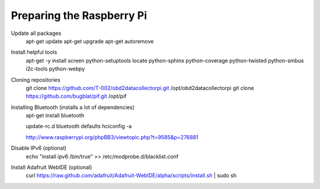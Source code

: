 .. index

Preparing the Raspberry Pi
--------------------------

Update all packages
    apt-get update
    apt-get upgrade
    apt-get autoremove

Install helpful tools
    apt-get -y install screen python-setuptools locate python-sphinx python-coverage python-twisted python-smbus i2c-tools python-webpy

Cloning repositories
    git clone https://github.com/T-002/obd2datacollectorpi.git /opt/obd2datacollectorpi
    git clone https://github.com/bugblat/pif.git /opt/pif



Installing Bluetooth (installs a lot of dependencies)
    apt-get install bluetooth

    update-rc.d bluetooth defaults
    hciconfig -a

    http://www.raspberrypi.org/phpBB3/viewtopic.php?t=9585&p=276881




Disable IPv6 (optional)
    echo "install ipv6 /bin/true" >> /etc/modprobe.d/blacklist.conf

Install Adafruit WebIDE (optional)
    curl https://raw.github.com/adafruit/Adafruit-WebIDE/alpha/scripts/install.sh | sudo sh